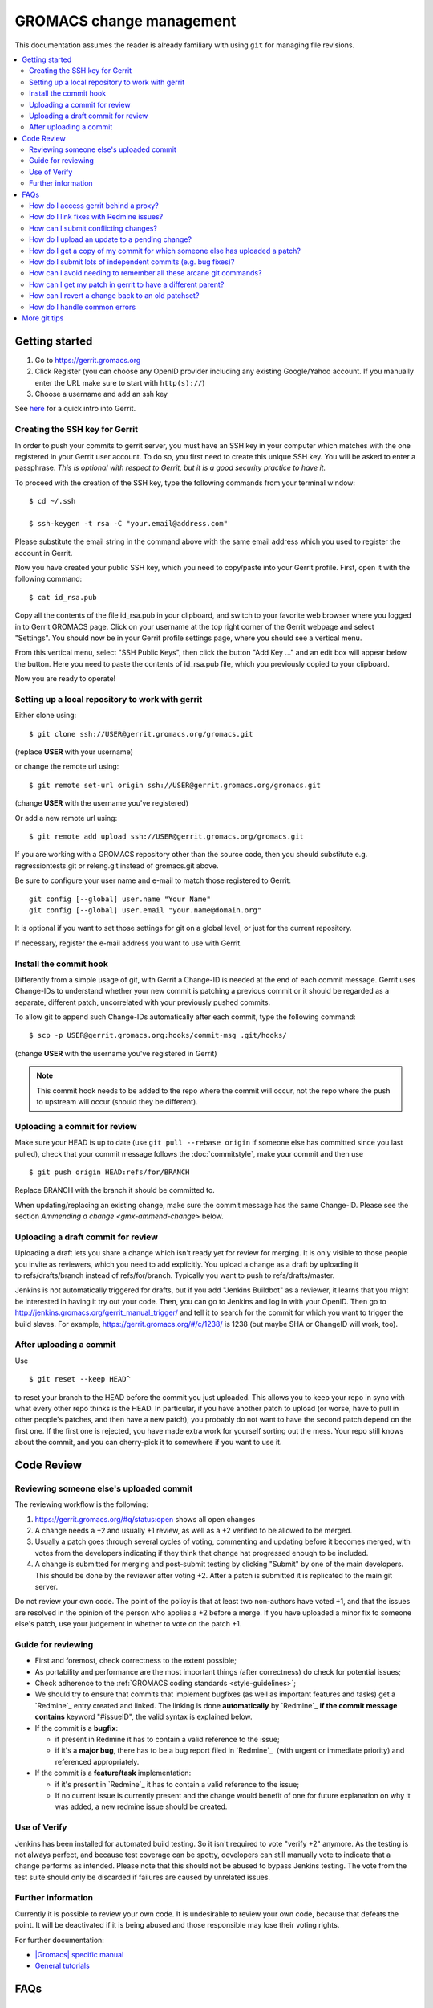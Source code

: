 .. _gmx-gerrit:

=========================
GROMACS change management
=========================

This documentation assumes the reader is already familiary with using ``git``
for managing file revisions.

.. contents::
   :local:

Getting started
===============

#.  Go to https://gerrit.gromacs.org
#.  Click Register (you can choose any OpenID provider including any
    existing Google/Yahoo account. If you manually enter the URL make sure
    to start with ``http(s)://``)
#.  Choose a username and add an ssh key

See `here <https://gerrit.gromacs.org/Documentation/intro-quick.html>`_ for
a quick intro into Gerrit.

Creating the SSH key for Gerrit
-------------------------------

In order to push your commits to gerrit server, you must have an SSH key
in your computer which matches with the one registered in your Gerrit
user account. To do so, you first need to create this unique SSH
key. You will be asked to enter a passphrase. *This is
optional with respect to Gerrit, but it is a good security practice to have
it.*

To proceed with the creation of the SSH key, type the following commands
from your terminal window:

::

    $ cd ~/.ssh

    $ ssh-keygen -t rsa -C "your.email@address.com"

Please substitute the email string in the command above
with the same email address which you used to register the account in
Gerrit.

Now you have created your public SSH key, which you need to copy/paste
into your Gerrit profile. First, open it with the following command:

::

    $ cat id_rsa.pub

Copy all the contents of the file id_rsa.pub in your clipboard, and
switch to your favorite web browser where you logged in to Gerrit
GROMACS page. Click on your username at the top right corner of the
Gerrit webpage and select "Settings". You should now be in your Gerrit
profile settings page, where you should see a vertical menu.

From this vertical menu, select "SSH Public Keys", then click the button
"Add Key ..." and an edit box will appear below the button. Here you
need to paste the contents of id_rsa.pub file, which you previously
copied to your clipboard.

Now you are ready to operate!

Setting up a local repository to work with gerrit
-------------------------------------------------

Either clone using::

    $ git clone ssh://USER@gerrit.gromacs.org/gromacs.git

(replace **USER** \ with your username)

or change the remote url using:

::

    $ git remote set-url origin ssh://USER@gerrit.gromacs.org/gromacs.git

(change **USER** with the username you've registered)

Or add a new remote url using:

::

    $ git remote add upload ssh://USER@gerrit.gromacs.org/gromacs.git

If you are working with a GROMACS repository other than the source code,
then you should substitute e.g. regressiontests.git or releng.git
instead of gromacs.git above.

Be sure to configure your user name and e-mail to match those registered to Gerrit::

       git config [--global] user.name "Your Name"
       git config [--global] user.email "your.name@domain.org"

It is optional if you want to set those settings for git on a global
level, or just for the current repository.
       
If necessary, register the e-mail address you want to use
with Gerrit.

Install the commit hook
-----------------------

Differently from a simple usage of git, with Gerrit a Change-ID is
needed at the end of each commit message. Gerrit uses Change-IDs to
understand whether your new commit is patching a previous commit or it
should be regarded as a separate, different patch, uncorrelated with
your previously pushed commits.

To allow git to append such Change-IDs automatically after each commit,
type the following command:

::

    $ scp -p USER@gerrit.gromacs.org:hooks/commit-msg .git/hooks/

(change **USER** with the username you've registered in Gerrit)

.. Note::

   This commit hook needs to be added to the repo where the
   commit will occur, not the repo where the push to upstream will occur
   (should they be different).

Uploading a commit for review
-----------------------------

Make sure your HEAD is up to date (use ``git pull --rebase origin`` if
someone else has committed since you last pulled), check that your commit
message follows the :doc:`commitstyle`, make your commit and then use

::

    $ git push origin HEAD:refs/for/BRANCH

Replace BRANCH with the branch it should be committed to.

When updating/replacing an existing change, make sure the commit message
has the same Change-ID. Please see the section `Ammending a change <gmx-ammend-change>`
below.

Uploading a draft commit for review
-----------------------------------

Uploading a draft lets you share a change which isn't ready yet for
review for merging. It is only visible to those people you invite as
reviewers, which you need to add explicitly. You upload a change as a
draft by uploading it to refs/drafts/branch instead of refs/for/branch.
Typically you want to push to refs/drafts/master.

Jenkins is not automatically triggered for drafts, but if you add
"Jenkins Buildbot" as a reviewer, it learns that you might be interested
in having it try out your code. Then, you can go to Jenkins and log in
with your OpenID. Then go to
http://jenkins.gromacs.org/gerrit_manual_trigger/ and tell it to
search for the commit for which you want to trigger the build slaves.
For example, https://gerrit.gromacs.org/#/c/1238/ is 1238 (but maybe
SHA or ChangeID will work, too).

After uploading a commit
------------------------

Use

::

    $ git reset --keep HEAD^

to reset your branch to the HEAD before the commit you just uploaded.
This allows you to keep your repo in sync with what every other repo
thinks is the HEAD. In particular, if you have another patch to upload
(or worse, have to pull in other people's patches, and then have a new
patch), you probably do not want to have the second patch depend on the
first one. If the first one is rejected, you have made extra work for
yourself sorting out the mess. Your repo still knows about the commit,
and you can cherry-pick it to somewhere if you want to use it.

Code Review
===========

Reviewing someone else's uploaded commit
----------------------------------------

The reviewing workflow is the following:

#. https://gerrit.gromacs.org/#q/status:open shows all open changes
#. A change needs a +2 and usually +1 review, as well as a +2 verified
   to be allowed to be merged.
#. Usually a patch goes through several cycles of voting, commenting and
   updating before it becomes merged, with votes from the developers indicating
   if they think that change hat progressed enough to be included.
#. A change is submitted for merging and post-submit testing
   by clicking "Submit" by one of the main developers. This should be done by
   the reviewer after voting +2. After a patch is submitted it is
   replicated to the main git server.

Do not review your own code. The point of the policy is that at least
two non-authors have voted +1, and that the issues are resolved in the
opinion of the person who applies a +2 before a merge. If you have
uploaded a minor fix to someone else's patch, use your judgement in
whether to vote on the patch +1.

Guide for reviewing
-------------------

-  First and foremost, check correctness to the extent possible;
-  As portability and performance are the most important things (after
   correctness) do check for potential issues;
-  Check adherence to the :ref:`GROMACS coding
   standards <style-guidelines>`;
-  We should try to ensure that commits that implement bugfixes (as
   well as important features and tasks) get a `Redmine`_ entry created
   and linked. The linking is done **automatically** by
   `Redmine`_ **if the commit message contains** keyword
   "#issueID", the valid syntax is explained below.
-  If the commit is a **bugfix**\ :

   -  if present in Redmine it has to contain a valid reference to the
      issue;
   -  if it's a **major bug**, there has to be a bug report filed in
      `Redmine`_  (with urgent or
      immediate priority) and referenced appropriately.

-  If the commit is a **feature/task** implementation:

   -  if it's present in `Redmine`_ it
      has to contain a valid reference to the issue;
   -  If no current issue is currently present and the change
      would benefit of one for future explanation on why it was
      added, a new redmine issue should be created.

Use of Verify
-------------

Jenkins has been installed for automated build testing. So it isn't
required to vote "verify +2" anymore. As the testing is not always
perfect, and because test coverage can be spotty, developers can still
manually vote to indicate that a change performs as intended. Please note
that this should not be abused to bypass Jenkins testing. The vote from
the test suite should only be discarded if failures are caused by unrelated
issues.

Further information
-------------------

Currently it is possible to review your own code. It is undesirable to
review your own code, because that defeats the point. It will be
deactivated if it is being abused and those responsible may lose
their voting rights.

For further documentation:

-  `|Gromacs| specific manual <https://gerrit.gromacs.org/Documentation/index.html>`__
-  `General tutorials <https://gerrit-documentation.storage.googleapis.com/Documentation/2.15.3/index.html#_tutorials>`__

FAQs
====

How do I access gerrit behind a proxy?
--------------------------------------

If you are behind a firewall blocking port 22, you can use socat to
overcome this problem by adding the following block to your
``~/.ssh/config``

::

    Host gerrit.gromacs.org
           User USER
           Hostname gerrit.gromacs.org
           ProxyCommand socat - PROXY:YOURPROXY:gerrit.gromacs.org,proxyport=PORT

Replace ``YOURPROXY``, ``PORT`` and ``USER``, (but not ``PROXY``!) with your own
settings.

How do I link fixes with Redmine issues?
----------------------------------------

The linking of commits that relate to an existing issue is
done automatically by `Redmine`_ if
the git commit message contains a reference to the Redmine entry
through the issueID, the numeric ID of the respective issue (bug,
feature, task). The general syntax of a git comit reference is [keyword]
#issueID.

The following two types of refereces are possible:

-  For bugfix commits the issueID should be preceeded by 
   the "Fixes" keyword;
-  For commits related to a general issue (e.g. partial implementation of
   feature or partial fix), the issueID should be preceeded by the "Refs" keyword;

An example commit message header::

    This commit refs #1, #2 and fixes #3

How can I submit conflicting changes?
-------------------------------------

When there are several, mutually conflicting changes in gerrit pending
for review, the submission of the 2nd and subsequent ones will fail.
Those need to be resolved locally and updated by

::

    $ git pull --rebase

Then fix the conflicts and use

::

    $ git push

Please add a comment (review without voting) saying that it was rebased
with/without conflicts, to help the reviewer.


.. _gmx-ammend-change:

How do I upload an update to a pending change?
----------------------------------------------

First, obtain the code you want to update. If you haven't changed your
local repository, then you already have it. Maybe you can check out the
branch again, or consult your git reflog. Otherwise, you should go to
gerrit, select the latest patch set (remembering that others may have
contributed to your work), and use the "Download" link to give you a
"Checkout" command that you can run, e.g.

::

    $ git fetch ssh://USER@gerrit.gromacs.org/gromacs refs/changes/?/?/? && git checkout FETCH_HEAD

Make your changes, then add them to the index, and use

::

    $ git commit --amend
    $ git push origin HEAD:refs/for/BRANCH

When amending the previous commit message, leave the "Change-Id" intact
so that gerrit can recognize this is an update and not open a new issue.

DO NOT rebase your patch set and update it in one step. If both are done
in one step, the diff between patch set versions has both kinds of
changes. This makes it difficult for the reviewer, because it is not
clear what parts have to be re-reviewed. If you need to update and
rebase your change please do it in two steps (order doesn't matter).
gerrit has a feature that allows you to rebase within gerrit, which
creates the desired independent patch for that rebase (if the rebase is
clean).

How do I get a copy of my commit for which someone else has uploaded a patch?
-----------------------------------------------------------------------------

Gerrit makes this easy. You can download the updated commit in various
ways, and even copy a magic git command to your clipboard to use in your
shell.

You can select the kind of git operation you want to do (cherry-pick is
best if you are currently in the commit that was the parent, checkout is
best if you just want to get the commit and not worry about the current
state of your checked out git branch) and how you want to get it. The
icon on the far right will paste the magic shell command into your
clipboard, for you to paste into a terminal to use.

How do I submit lots of independent commits (e.g. bug fixes)?
-------------------------------------------------------------

Simply pushing a whole commit tree of unrelated fixes creates
dependencies between them that make for trouble when one of them needs
to be changed. Instead, from an up-to-date repo, create and commit the
first change (or git cherry-pick it from an existing other branch).
Upload it to gerrit. Then do

::

    $ git reset --keep HEAD^

This will revert to the old HEAD, and allow you to work on a new commit
that will be independent of the one you've already uploaded. The one
you've uploaded won't appear in the commit history until it's been
reviewed and accepted on gerrit and you've pulled from the main repo,
however the version of it you uploaded still exists in your repo. You
can see it with git show or git checkout using its hash - which you can
get from the gerrit server or by digging in the internals of your repo.

How can I avoid needing to remember all these arcane git commands?
------------------------------------------------------------------

In your ``.gitconfig``, having set the git remote for the gerrit repo to
upload, use something like the following to make life easier:

::

    [alias]
            upload-r2018  = push origin HEAD:refs/for/release-2018
            upload-r2016  = push origin HEAD:refs/for/release-2016
            upload-master = push origin HEAD:refs/for/master
            upload-reset  = reset --keep HEAD^


How can I get my patch in gerrit to have a different parent?
------------------------------------------------------------

Sometimes, some other patch under review is a relevant point from which
to start work. For simple changes without conflicts to the previous
work, you can use the Gerrit web UI to either rebase or cherry-pick
the change you are working on.

If this is not possible, you can still use
the canned gerrit checkouts to (say) checkout out patch 2117 and start work:

::

    git fetch https://gerrit.gromacs.org/gromacs refs/changes/17/2117/2 && git checkout FETCH_HEAD

Other times you might have already uploaded a patch (e.g. patch 1 of
2145), but now see that some concurrent work makes more sense as a
parent commit (e.g. patch 2 of 2117), so check it out as above, and then
use the canned gerrit **cherry-pick**:

::

    git fetch https://gerrit.gromacs.org/gromacs refs/changes/45/2145/1 && git cherry-pick FETCH_HEAD

Resolve any merge commits, check things look OK, and then upload.
Because the ChangeId of 2145 hasn't changed, and nothing about 2117 has
changed, the second patch set of 2145 will reflect the state of 2145 now
having 2117 as a parent.

This can also be useful for constructing a short development branch
where the commits are somehow dependent, but should be separated for
review purposes. This technique is useful when constructing a series of
commits that will contribute to a release.

How can I revert a change back to an old patchset?
--------------------------------------------------

If a change accidentally gets updated or when a patchset is incorrect,
you might want to revert to an older patchset. This can be done by
fetching an old patchset, running git commit --amend to update the time
stamp in the commit and pushing the commit back up to gerrit. Note that
without the amending you will get an error from the remote telling you
that there are no new changes.

How do I handle common errors
-----------------------------

.. rubric:: error: server certificate verification failed. CAfile...

If you try to cherry-pick a change from the server, you'll probably get
the error:

::

    $ git fetch https://gerrit.gromacs.org/p/gromacs refs/changes/09/109/1 && git cherry-pick FETCH_HEAD
    error: server certificate verification failed.
    CAfile: /etc/ssl/certs/ca-certificates.crt
    CRLfile: none while accessing https://gerrit.gromacs.org/p/gromacs/info/refs

    fatal: HTTP request failed

As explained
`here <http://code.google.com/p/chromium-os/issues/detail?id=13402>`__,
the problem is with git not trusting the certificate and as a workaround
one can set globally

::

    $ git config --global --add http.sslVerify false

or prepend GIT_SSL_NO_VERIFY=1 to the command

::

    $ GIT_SSL_NO_VERIFY=1  git fetch https://gerrit.gromacs.org/p/gromacs refs/changes/09/109/1 \
     && git cherry-pick FETCH_HEAD

.. rubric:: Various error messages and their meanings

http://review.coreboot.org/Documentation/error-messages.html

More git tips
=============

.. rubric:: Q: Are there some other useful git configuration settings?

A: If you need to work with
branches that have large
differences (in particular, if a
lot of files have moved), it can
be helpful to set

::

    git config diff.renamelimit 5000

to increase the limit of inexact
renames that Git considers. The
default value is not sufficient,
for example, if you need to do a
merge or a cherry-pick from
a release branch to master.

.. rubric:: Q: How do I use git rebase (also ``git pull --rebase``)?

A: Assume you have a local
feature branch checked out, that
it is based on master, and master
has gotten new commits. You can
then do

::

    git rebase master

to move your commits on top of
the newest commit in master. This
will save each commit you did,
and replay them on top of master.
If any commit results in
conflicts, you need to resolve
them as usual (including marking
them as resolved using git add),
and then use

::

    git rebase --continue

Note that unless you are sure
about what you are doing, you
should not use any commands that
create or delete commits (git
commit, or git checkout or git
reset without paths). ``git rebase
--continue`` will create the commit
after conflicts have been
resolved, with the original
commit message (you will get a
chance to edit it).

If you realize that the conflicts
are too messy to resolve (or that
you made a mistake that resulted
in messy conflicts), you can use

::

    git rebase --abort

to get back into the state you
started from (before the
original git rebase master
invocation). If the rebase is
already finished, and you realize
you made a mistake, you can get
back where you started with
(use git
log <my-branch>@{1} and/or git
reflog <my-branch> to check that
this is where you want to go)

::

    git reset --hard <my-branch>@{1}

.. rubric:: Q: How do I prepare several commits at once?

A: Assume I have multiple independent changes in my working tree.
Use

::

    git add [-p] [file]

to add one independent change at
a time to the index. Use

::

    git diff --cached

to check that the index contains
the changes you want. You can
then commit this one change:

::

    git commit

 If you want to test that the
change works, use to temporarily
store away other changes, and do
your testing.

::

    git stash

If the testing fails, you can
amend your existing commit with
``git commit --amend``. After you are
satisfied, you can push the
commit into gerrit for review. If
you stashed away your changes and
you want the next change to be
reviewed independently, do

::

    git reset --hard HEAD^
    git stash pop

(only do this if you pushed the
previous change to gerrit,
otherwise it is difficult to get
the old changes back!) and repeat
until each independent change is
in its own commit. If you skip
the ``git reset --hard`` step, you
can also prepare a local feature
branch from your changes.

.. rubric:: Q: How do I edit an earlier commit?

A: If you want to edit the latest
commit, you can simply do the
changes and use

::

    git commit --amend

If you want to edit some other
commit, and commits after that
have not changed the same lines,
you can do the changes as usual
and use

::

    git commit --fixup <commit>

or

::

    git commit --squash <commit>

where <commit> is the commit you
want to change (the difference is
that ``--fixup`` keeps the original
commit message, while ``--squash``
allows you to input additional
notes and then edit the original
commit message during ``git rebase
-i``). You can do multiple commits
in this way. You can also mix
``--fixup/--squash`` commits with
normal commits. When you are
done, use

::

    git rebase -i --autosquash <base-branch>

to merge the ``--fixup/--squash``
commits to the commits they
amend. See separate question on
``git rebase -i`` on how to choose
<base-branch>.

In this kind of workflow, you
should try to avoid to change the
same lines in multiple commits
(except in ``--fixup/--squash``
commits), but if you have already
changed some lines and want to
edit an earlier commit, you can
use

::

    git rebase -i <base-branch>

but you likely need to resolve
some conflicts later. See ``git
rebase -i`` question later.

.. rubric:: Q: How do I split a commit?

A: The instructions below apply
to splitting the HEAD commit; see
above how to use ``git rebase -i`` to
get an earlier commit as HEAD to
split it.

The simplest case is if you want
to split a commit A into a chain
A'-B-C, where A' is the first new
commit, and contains most of the
original commit, including the
commit message. Then you can do

::

    git reset -p HEAD^ [-- <paths>]
    git commit --amend

to selectively remove parts from
commit A, but leave them in your
working tree. Then you can create
one or more commits of the
remaining changes as described in
other tips.

If you want to split a commit A
into a chain where the original
commit message is reused for
something else than the first
commit (e.g., B-A'-C), then you
can do

::

    git reset HEAD^

to remove the HEAD commit, but
leave everything in your working
tree. Then you can create your
commits as described in other
tips. When you come to a point
where you want to reuse the
original commit message, you can
use

::

    git reflog

to find how to refer to your
original commit as ``HEAD@{n}``, and
then do

::

    git commit -c HEAD@{n}

.. rubric:: Q: How do I use git rebase -i to only edit local commits?

A: Assume that you have a local
feature branch checked out, this
branch has three commits, and
that it is based on master.
Further, assume that master has
gotten a few more commits after
you branched off. If you want to
use ``git rebase -i`` to edit your
feature branch (see above), you
probably want to do

::

    git rebase -i HEAD~3

followed by a separate

::

    git rebase master

The first command allows you to
edit your local branch without
getting conflicts from changes in
master. The latter allows you to
resolve those conflicts in a
separate rebase run. If you feel
brave enough, you can also do
both at the same time using

::

    git rebase -i master

.. rubric:: Interacting with Gerrit
   :name: interacting-with-gerrit
   :class: editable

This section is intended for
using git to interact with
gerrit; interacting with the web
UI may be better dealt with on a
separate page.

.. rubric:: Q: How do I move a change from a branch to another?

A: Moving one or a few changes is
most easily done using ``git
cherry-pick``. To move a single
change, first do

::

    git checkout <target-branch>

Then, open the change/patch set
in Gerrit that you want to move,
select "cherry-pick" in the
Download section for that patch
set, and copy/paste the given
command:

::

    git fetch ... refs/changes/... && git cherry-pick FETCH_HEAD

Resolve any conflicts and do

::

    git commit [-a]

You can also cherry-pick multiple
changes this way to move a small
topic branch. Before pushing the
change to Gerrit, remove the
lines about conflicts from the
commit message, as they don't
serve any useful purpose in the
history. You can type that
information into the change as a
Gerrit comment if it helps the
review process. Note that Gerrit
creates a new change for the
target branch, even if Change-Ids
are same in the commits. You need
to manually abandon the change in
the wrong branch.

